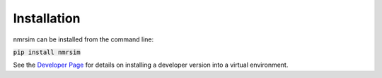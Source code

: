 Installation
------------

nmrsim can be installed from the command line:

:code:`pip install nmrsim`

See the `Developer Page`_
for details on installing a developer version into a virtual environment.

.. _Developer Page: developers.rst
